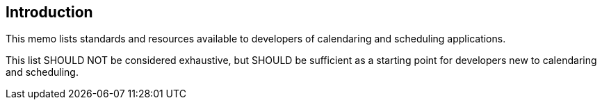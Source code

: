 == Introduction

This memo lists standards and resources available to developers of calendaring
and scheduling applications.

This list SHOULD NOT be considered exhaustive, but SHOULD be sufficient as a
starting point for developers new to calendaring and scheduling.
